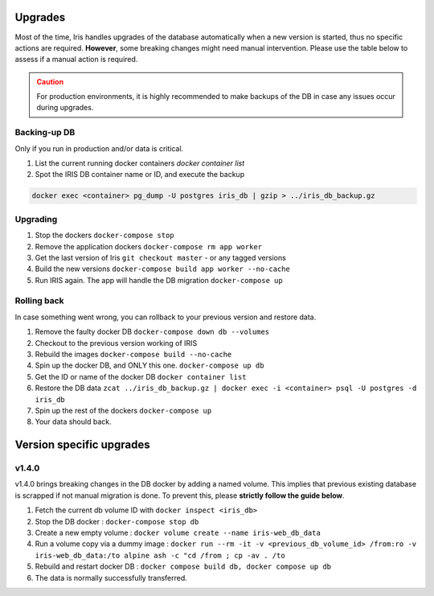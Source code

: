 .. role:: text-danger

Upgrades
*********

Most of the time, Iris handles upgrades of the database automatically when a new version is started, thus no specific actions are required. 
**However**, some breaking changes might need manual intervention.  Please use the table below to assess if a manual action is required. 

.. csv-table:: Versions upgrades
   :file: _rsrcs/versions_upgrades.csv
   :header-rows: 1
   :class: longtable

.. admonition::  Caution
  :class: warning
  
  For production environments, it is highly recommended to make backups of the DB in case any issues occur during upgrades.  

Backing-up DB
--------------
Only if you run in production and/or data is critical. 

1. List the current running docker containers `docker container list`
2. Spot the IRIS DB container name or ID, and execute the backup

.. code:: bash 

  docker exec <container> pg_dump -U postgres iris_db | gzip > ../iris_db_backup.gz


Upgrading
----------

1. Stop the dockers ``docker-compose stop``
2. Remove the application dockers ``docker-compose rm app worker``
3. Get the last version of Iris ``git checkout master`` - or any tagged versions
4. Build the new versions ``docker-compose build app worker --no-cache``
5. Run IRIS again. The app will handle the DB migration ``docker-compose up``


Rolling back
-------------
In case something went wrong, you can rollback to your previous version and restore data. 

1. Remove the faulty docker DB ``docker-compose down db --volumes``
2. Checkout to the previous version working of IRIS 
3. Rebuild the images ``docker-compose build --no-cache``
4. Spin up the docker DB, and ONLY this one. ``docker-compose up db``
5. Get the ID or name of the docker DB ``docker container list``
6. Restore the DB data ``zcat ../iris_db_backup.gz | docker exec -i <container> psql -U postgres -d iris_db``
7. Spin up the rest of the dockers ``docker-compose up``
8. Your data should back.



Version specific upgrades
**************************

.. _upgrade_to_v1_4_0:

v1.4.0
-------
v1.4.0 brings breaking changes in the DB docker by adding a named volume. This implies that previous existing database is scrapped
if not manual migration is done. To prevent this, please **strictly follow the guide below**. 

1. Fetch the current db volume ID with ``docker inspect <iris_db>``
2. Stop the DB docker : ``docker-compose stop db``
3. Create a new empty volume : ``docker volume create --name iris-web_db_data`` 
4. Run a volume copy via a dummy image : ``docker run --rm -it -v <previous_db_volume_id> /from:ro -v iris-web_db_data:/to alpine ash -c "cd /from ; cp -av . /to``
5. Rebuild and restart docker DB : ``docker compose build db, docker compose up db``
6. The data is normally successfully transferred.

